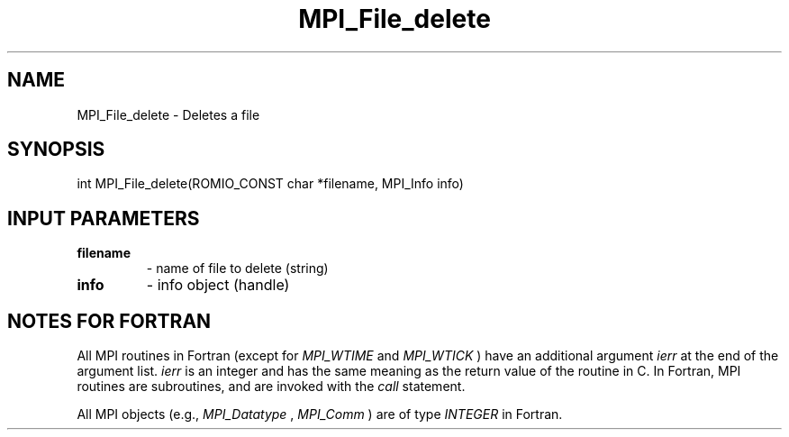 .TH MPI_File_delete 3 "2/20/2015" " " "MPI"
.SH NAME
MPI_File_delete \-  Deletes a file 
.SH SYNOPSIS
.nf
int MPI_File_delete(ROMIO_CONST char *filename, MPI_Info info)
.fi
.SH INPUT PARAMETERS
.PD 0
.TP
.B filename 
- name of file to delete (string)
.PD 1
.PD 0
.TP
.B info 
- info object (handle)
.PD 1

.SH NOTES FOR FORTRAN
All MPI routines in Fortran (except for 
.I MPI_WTIME
and 
.I MPI_WTICK
) have
an additional argument 
.I ierr
at the end of the argument list.  
.I ierr
is an integer and has the same meaning as the return value of the routine
in C.  In Fortran, MPI routines are subroutines, and are invoked with the
.I call
statement.

All MPI objects (e.g., 
.I MPI_Datatype
, 
.I MPI_Comm
) are of type 
.I INTEGER
in Fortran.
